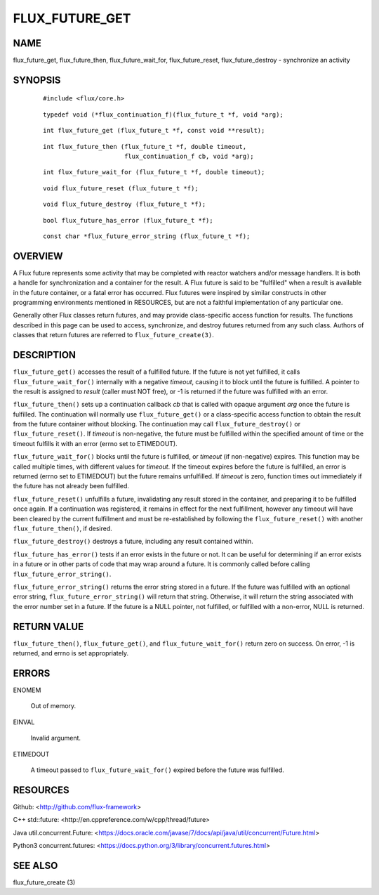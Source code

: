 ===============
FLUX_FUTURE_GET
===============


NAME
====

flux_future_get, flux_future_then, flux_future_wait_for, flux_future_reset, flux_future_destroy - synchronize an activity

SYNOPSIS
========

   ::

      #include <flux/core.h>

..

   ::

      typedef void (*flux_continuation_f)(flux_future_t *f, void *arg);

   ::

      int flux_future_get (flux_future_t *f, const void **result);

..

   ::

      int flux_future_then (flux_future_t *f, double timeout,
                            flux_continuation_f cb, void *arg);

   ::

      int flux_future_wait_for (flux_future_t *f, double timeout);

..

   ::

      void flux_future_reset (flux_future_t *f);

   ::

      void flux_future_destroy (flux_future_t *f);

..

   ::

      bool flux_future_has_error (flux_future_t *f);

   ::

      const char *flux_future_error_string (flux_future_t *f);

OVERVIEW
========

A Flux future represents some activity that may be completed with reactor watchers and/or message handlers. It is both a handle for synchronization and a container for the result. A Flux future is said to be "fulfilled" when a result is available in the future container, or a fatal error has occurred. Flux futures were inspired by similar constructs in other programming environments mentioned in RESOURCES, but are not a faithful implementation of any particular one.

Generally other Flux classes return futures, and may provide class-specific access function for results. The functions described in this page can be used to access, synchronize, and destroy futures returned from any such class. Authors of classes that return futures are referred to ``flux_future_create(3)``.

DESCRIPTION
===========

``flux_future_get()`` accesses the result of a fulfilled future. If the future is not yet fulfilled, it calls ``flux_future_wait_for()`` internally with a negative *timeout*, causing it to block until the future is fulfilled. A pointer to the result is assigned to *result* (caller must NOT free), or -1 is returned if the future was fulfilled with an error.

``flux_future_then()`` sets up a continuation callback *cb* that is called with opaque argument *arg* once the future is fulfilled. The continuation will normally use ``flux_future_get()`` or a class-specific access function to obtain the result from the future container without blocking. The continuation may call ``flux_future_destroy()`` or ``flux_future_reset()``. If *timeout* is non-negative, the future must be fulfilled within the specified amount of time or the timeout fulfills it with an error (errno set to ETIMEDOUT).

``flux_future_wait_for()`` blocks until the future is fulfilled, or *timeout* (if non-negative) expires. This function may be called multiple times, with different values for *timeout*. If the timeout expires before the future is fulfilled, an error is returned (errno set to ETIMEDOUT) but the future remains unfulfilled. If *timeout* is zero, function times out immediately if the future has not already been fulfilled.

``flux_future_reset()`` unfulfills a future, invalidating any result stored in the container, and preparing it to be fulfilled once again. If a continuation was registered, it remains in effect for the next fulfillment, however any timeout will have been cleared by the current fulfillment and must be re-established by following the ``flux_future_reset()`` with another ``flux_future_then()``, if desired.

``flux_future_destroy()`` destroys a future, including any result contained within.

``flux_future_has_error()`` tests if an error exists in the future or not. It can be useful for determining if an error exists in a future or in other parts of code that may wrap around a future. It is commonly called before calling ``flux_future_error_string()``.

``flux_future_error_string()`` returns the error string stored in a future. If the future was fulfilled with an optional error string, ``flux_future_error_string()`` will return that string. Otherwise, it will return the string associated with the error number set in a future. If the future is a NULL pointer, not fulfilled, or fulfilled with a non-error, NULL is returned.

RETURN VALUE
============

``flux_future_then()``, ``flux_future_get()``, and ``flux_future_wait_for()`` return zero on success. On error, -1 is returned, and errno is set appropriately.

ERRORS
======

ENOMEM

   Out of memory.

EINVAL

   Invalid argument.

ETIMEDOUT

   A timeout passed to ``flux_future_wait_for()`` expired before the future was fulfilled.

RESOURCES
=========

Github: <http://github.com/flux-framework>

C++ std::future: <http://en.cppreference.com/w/cpp/thread/future>

Java util.concurrent.Future: <https://docs.oracle.com/javase/7/docs/api/java/util/concurrent/Future.html>

Python3 concurrent.futures: <https://docs.python.org/3/library/concurrent.futures.html>

SEE ALSO
========

flux_future_create (3)
